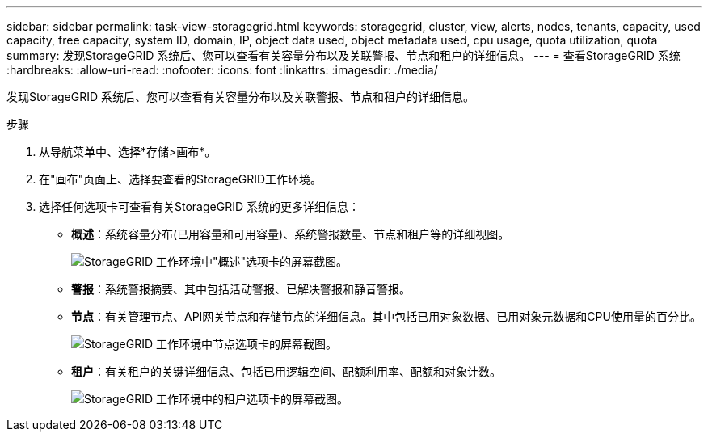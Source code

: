 ---
sidebar: sidebar 
permalink: task-view-storagegrid.html 
keywords: storagegrid, cluster, view, alerts, nodes, tenants, capacity, used capacity, free capacity, system ID, domain, IP, object data used, object metadata used, cpu usage, quota utilization, quota 
summary: 发现StorageGRID 系统后、您可以查看有关容量分布以及关联警报、节点和租户的详细信息。 
---
= 查看StorageGRID 系统
:hardbreaks:
:allow-uri-read: 
:nofooter: 
:icons: font
:linkattrs: 
:imagesdir: ./media/


[role="lead"]
发现StorageGRID 系统后、您可以查看有关容量分布以及关联警报、节点和租户的详细信息。

.步骤
. 从导航菜单中、选择*存储>画布*。
. 在"画布"页面上、选择要查看的StorageGRID工作环境。
. 选择任何选项卡可查看有关StorageGRID 系统的更多详细信息：
+
** *概述*：系统容量分布(已用容量和可用容量)、系统警报数量、节点和租户等的详细视图。
+
image:screenshot-overview.png["StorageGRID 工作环境中\"概述\"选项卡的屏幕截图。"]

** *警报*：系统警报摘要、其中包括活动警报、已解决警报和静音警报。
** *节点*：有关管理节点、API网关节点和存储节点的详细信息。其中包括已用对象数据、已用对象元数据和CPU使用量的百分比。
+
image:screenshot-nodes.png["StorageGRID 工作环境中节点选项卡的屏幕截图。"]

** *租户*：有关租户的关键详细信息、包括已用逻辑空间、配额利用率、配额和对象计数。
+
image:screenshot-tenants.png["StorageGRID 工作环境中的租户选项卡的屏幕截图。"]




